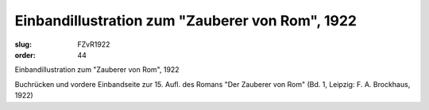 Einbandillustration zum "Zauberer von Rom", 1922
================================================

:slug: FZvR1922
:order: 44

Einbandillustration zum "Zauberer von Rom", 1922

Buchrücken und vordere Einbandseite zur 15. Aufl. des Romans "Der Zauberer von Rom" (Bd. 1, Leipzig: F. A. Brockhaus, 1922)
